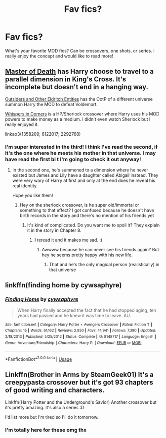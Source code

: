 #+TITLE: Fav fics?

* Fav fics?
:PROPERTIES:
:Author: ohmyholdmyschnitzel
:Score: 1
:DateUnix: 1593376955.0
:DateShort: 2020-Jun-29
:FlairText: Request
:END:
What's your favorite MOD fics? Can be crossovers, one shots, or series. I really enjoy the concept and would like to read more!


** [[https://archiveofourown.org/works/1358209/chapters/2836213][Master of Death]] has Harry choose to travel to a parallel dimension in King's Cross. It's incomplete but doesn't end in a hanging way.

[[https://archiveofourown.org/works/6122017][Outsiders and Other Eldritch Entities]] has the OotP of a different universe summon Harry the MOD to defeat Voldemort.

[[https://archiveofourown.org/works/1134255/chapters/2292768][Whispers in Corners]] is a HP/Sherlock crossover where Harry uses his MOD powers to make money as a medium. I didn't even watch Sherlock but I really enjoyed it.

linkao3(1358209; 6122017; 2292768)
:PROPERTIES:
:Author: sailingg
:Score: 2
:DateUnix: 1593382443.0
:DateShort: 2020-Jun-29
:END:

*** I'm super interested in the third! I think I've read the second, if it's the one where he meets his mother in that universe. I may have read the first bi t I'm going to check it out anyway!
:PROPERTIES:
:Author: ohmyholdmyschnitzel
:Score: 1
:DateUnix: 1593384948.0
:DateShort: 2020-Jun-29
:END:

**** In the second one, he's summoned to a dimension where he never existed but James and Lily have a daughter called Abigail instead. They were very wary of Harry at first and only at the end does he reveal his real identity.

Hope you like them!
:PROPERTIES:
:Author: sailingg
:Score: 1
:DateUnix: 1593394158.0
:DateShort: 2020-Jun-29
:END:

***** Hey on the sherlock crossover, is he super old/immortal or something to that effect? I got confused because he doesn't have birth records in the story and there's no mention of his friends yet
:PROPERTIES:
:Author: ohmyholdmyschnitzel
:Score: 1
:DateUnix: 1593642262.0
:DateShort: 2020-Jul-02
:END:

****** It's kind of complicated. Do you want me to spoil it? They explain it in the story in Chapter 8.
:PROPERTIES:
:Author: sailingg
:Score: 1
:DateUnix: 1593647210.0
:DateShort: 2020-Jul-02
:END:

******* I reread it and it makes me sad. :(
:PROPERTIES:
:Author: ohmyholdmyschnitzel
:Score: 1
:DateUnix: 1593651328.0
:DateShort: 2020-Jul-02
:END:

******** Awwww because he can never see his friends again? But hey he seems pretty happy with his new life.
:PROPERTIES:
:Author: sailingg
:Score: 1
:DateUnix: 1593714178.0
:DateShort: 2020-Jul-02
:END:

********* That and he's the only magical person (realistically) in that universe
:PROPERTIES:
:Author: ohmyholdmyschnitzel
:Score: 1
:DateUnix: 1593716781.0
:DateShort: 2020-Jul-02
:END:


** linkffn(finding home by cywsaphyre)
:PROPERTIES:
:Score: 2
:DateUnix: 1593386712.0
:DateShort: 2020-Jun-29
:END:

*** [[https://www.fanfiction.net/s/8148717/1/][*/Finding Home/*]] by [[https://www.fanfiction.net/u/2042977/cywsaphyre][/cywsaphyre/]]

#+begin_quote
  When Harry finally accepted the fact that he had stopped aging, ten years had passed and he knew it was time to leave. AU.
#+end_quote

^{/Site/:} ^{fanfiction.net} ^{*|*} ^{/Category/:} ^{Harry} ^{Potter} ^{+} ^{Avengers} ^{Crossover} ^{*|*} ^{/Rated/:} ^{Fiction} ^{T} ^{*|*} ^{/Chapters/:} ^{15} ^{*|*} ^{/Words/:} ^{61,162} ^{*|*} ^{/Reviews/:} ^{2,850} ^{*|*} ^{/Favs/:} ^{14,941} ^{*|*} ^{/Follows/:} ^{7,390} ^{*|*} ^{/Updated/:} ^{2/18/2013} ^{*|*} ^{/Published/:} ^{5/25/2012} ^{*|*} ^{/Status/:} ^{Complete} ^{*|*} ^{/id/:} ^{8148717} ^{*|*} ^{/Language/:} ^{English} ^{*|*} ^{/Genre/:} ^{Adventure/Friendship} ^{*|*} ^{/Characters/:} ^{Harry} ^{P.} ^{*|*} ^{/Download/:} ^{[[http://www.ff2ebook.com/old/ffn-bot/index.php?id=8148717&source=ff&filetype=epub][EPUB]]} ^{or} ^{[[http://www.ff2ebook.com/old/ffn-bot/index.php?id=8148717&source=ff&filetype=mobi][MOBI]]}

--------------

*FanfictionBot*^{2.0.0-beta} | [[https://github.com/tusing/reddit-ffn-bot/wiki/Usage][Usage]]
:PROPERTIES:
:Author: FanfictionBot
:Score: 1
:DateUnix: 1593386734.0
:DateShort: 2020-Jun-29
:END:


** Linkffn(Brother in Arms by SteamGeek01) It's a creepypasta crossover but it's got 93 chapters of good writing and characters.

Linkffn(Harry Potter and the Underground's Savior) Another crossover but it's pretty amazing. It's also a series :D

I'd list more but I'm tired so I'll do it tomorrow.
:PROPERTIES:
:Author: JustAFictionNerd
:Score: 2
:DateUnix: 1593417976.0
:DateShort: 2020-Jun-29
:END:

*** I'm totally here for these omg thx
:PROPERTIES:
:Author: ohmyholdmyschnitzel
:Score: 1
:DateUnix: 1593497348.0
:DateShort: 2020-Jun-30
:END:
